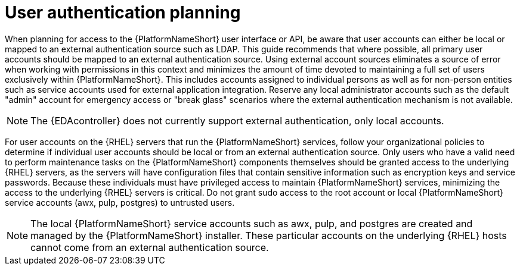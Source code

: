 // Module included in the following assemblies: 
// downstream/assemblies/assembly-hardening-aap.adoc

[id="con-user-authentication-planning_{context}"]

= User authentication planning

[role="_abstract"]

When planning for access to the {PlatformNameShort} user interface or API, be aware that user accounts can either be local or mapped to an external authentication source such as LDAP. This guide recommends that where possible, all primary user accounts should be mapped to an external authentication source. Using external account sources eliminates a source of error when working with permissions in this context and minimizes the amount of time devoted to maintaining a full set of users exclusively within {PlatformNameShort}. This includes accounts assigned to individual persons as well as for non-person entities such as service accounts used for external application integration. Reserve any local administrator accounts such as the default "admin" account for emergency access or "break glass" scenarios where the external authentication mechanism is not available.


[NOTE]
====
The {EDAcontroller} does not currently support external authentication, only local accounts.
====

For user accounts on the {RHEL} servers that run the {PlatformNameShort} services, follow your organizational policies to determine if individual user accounts should be local or from an external authentication source. Only users who have a valid need to perform maintenance tasks on the {PlatformNameShort} components themselves should be granted access to the underlying {RHEL} servers, as the servers will have configuration files that contain sensitive information such as encryption keys and service passwords. Because these individuals must have privileged access to maintain {PlatformNameShort} services, minimizing the access to the underlying {RHEL} servers is critical. Do not grant sudo access to the root account or local {PlatformNameShort} service accounts (awx, pulp, postgres) to untrusted users.

[NOTE]
====
The local {PlatformNameShort} service accounts such as awx, pulp, and postgres are created and managed by the {PlatformNameShort} installer. These particular accounts on the underlying {RHEL} hosts cannot come from an external authentication source.
====
